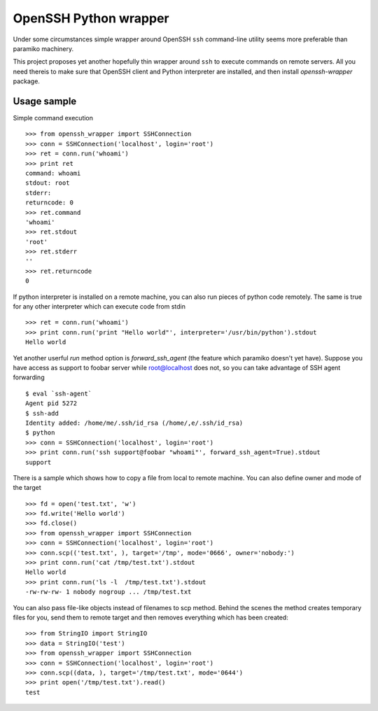 OpenSSH Python wrapper
=======================

Under some circumstances simple wrapper around OpenSSH ``ssh`` command-line
utility seems more preferable than paramiko machinery.

This project proposes yet another hopefully thin wrapper around ``ssh`` to
execute commands on remote servers. All you need thereis to make sure that
OpenSSH client and Python interpreter are installed, and then install
`openssh-wrapper` package.

Usage sample
-------------

Simple command execution ::

    >>> from openssh_wrapper import SSHConnection
    >>> conn = SSHConnection('localhost', login='root')
    >>> ret = conn.run('whoami')
    >>> print ret
    command: whoami
    stdout: root
    stderr: 
    returncode: 0
    >>> ret.command
    'whoami'
    >>> ret.stdout
    'root'
    >>> ret.stderr
    ''
    >>> ret.returncode
    0

If python interpreter is installed on a remote machine, you can also run pieces
of python code remotely. The same is true for any other interpreter which can
execute code from stdin ::

    >>> ret = conn.run('whoami')
    >>> print conn.run('print "Hello world"', interpreter='/usr/bin/python').stdout
    Hello world

Yet another userful `run` method option is `forward_ssh_agent` (the feature
which paramiko doesn't yet have). Suppose you have access as support to foobar
server while root@localhost does not, so you can take advantage of SSH agent
forwarding ::

    $ eval `ssh-agent`
    Agent pid 5272
    $ ssh-add 
    Identity added: /home/me/.ssh/id_rsa (/home/,e/.ssh/id_rsa)
    $ python
    >>> conn = SSHConnection('localhost', login='root')
    >>> print conn.run('ssh support@foobar "whoami"', forward_ssh_agent=True).stdout
    support


There is a sample which shows how to copy a file from local to
remote machine. You can also define owner and mode of the target ::

    >>> fd = open('test.txt', 'w')
    >>> fd.write('Hello world')
    >>> fd.close()
    >>> from openssh_wrapper import SSHConnection
    >>> conn = SSHConnection('localhost', login='root')
    >>> conn.scp(('test.txt', ), target='/tmp', mode='0666', owner='nobody:')
    >>> print conn.run('cat /tmp/test.txt').stdout
    Hello world
    >>> print conn.run('ls -l  /tmp/test.txt').stdout
    -rw-rw-rw- 1 nobody nogroup ... /tmp/test.txt


You can also pass file-like objects instead of filenames to scp method. Behind
the scenes the method creates temporary files for you, send them to remote
target and then removes everything which has been created::

    >>> from StringIO import StringIO
    >>> data = StringIO('test')
    >>> from openssh_wrapper import SSHConnection
    >>> conn = SSHConnection('localhost', login='root')
    >>> conn.scp((data, ), target='/tmp/test.txt', mode='0644')
    >>> print open('/tmp/test.txt').read()
    test
